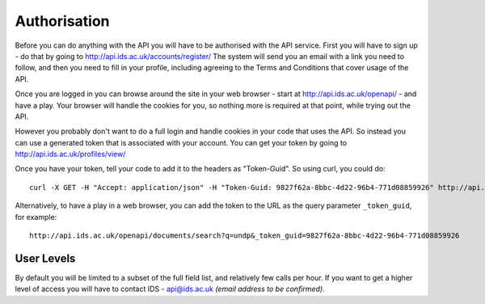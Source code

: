 =============
Authorisation
=============

Before you can do anything with the API you will have to be authorised with the
API service. First you will have to sign up - do that by going to
http://api.ids.ac.uk/accounts/register/ The system will send you an email with
a link you need to follow, and then you need to fill in your profile, including
agreeing to the Terms and Conditions that cover usage of the API.

Once you are logged in you can browse around the site in your web browser -
start at http://api.ids.ac.uk/openapi/ - and have a play. Your browser will
handle the cookies for you, so nothing more is required at that point, while
trying out the API.

However you probably don't want to do a full login and handle cookies in your
code that uses the API. So instead you can use a generated token that is
associated with your account. You can get your token by going to
http://api.ids.ac.uk/profiles/view/

Once you have your token, tell your code to add it to the headers as
"Token-Guid". So using curl, you could do::

    curl -X GET -H "Accept: application/json" -H "Token-Guid: 9827f62a-8bbc-4d22-96b4-771d08859926" http://api.ids.ac.uk/openapi/documents/A12345/short

Alternatively, to have a play in a web browser, you can add the token to the
URL as the query parameter ``_token_guid``, for example::

    http://api.ids.ac.uk/openapi/documents/search?q=undp&_token_guid=9827f62a-8bbc-4d22-96b4-771d08859926

User Levels
===========

By default you will be limited to a subset of the full field list, and
relatively few calls per hour. If you want to get a higher level of access you
will have to contact IDS - api@ids.ac.uk *(email address to be confirmed)*.
